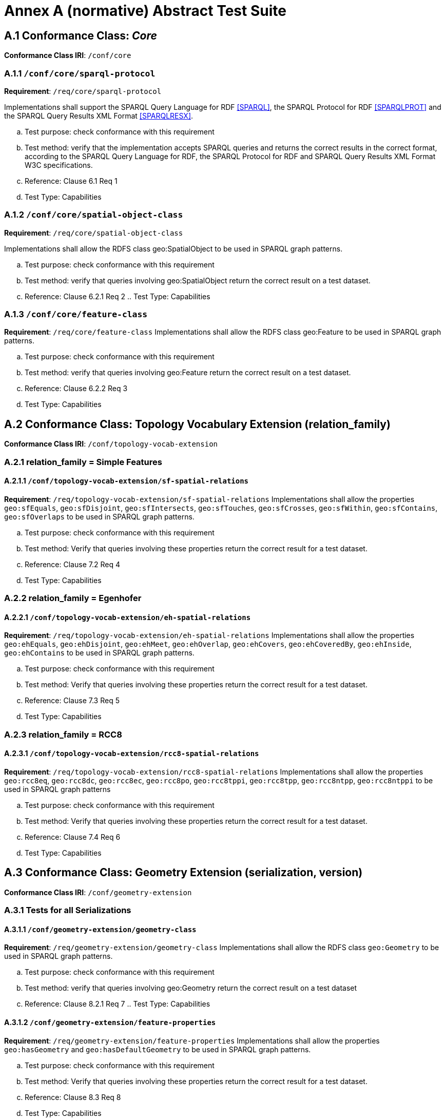= Annex A (normative) Abstract Test Suite

== A.1 Conformance Class: _Core_

*Conformance Class IRI*: `/conf/core` 

=== A.1.1 `/conf/core/sparql-protocol`

*Requirement*: `/req/core/sparql-protocol`

Implementations shall support the SPARQL Query Language for RDF <<SPARQL>>, the SPARQL Protocol for RDF <<SPARQLPROT>> and the SPARQL Query Results XML Format <<SPARQLRESX>>.

[loweralpha]
.. Test purpose: check conformance with this requirement
.. Test method: verify that the implementation accepts SPARQL queries and returns the correct results in the correct format, according to the SPARQL Query Language for RDF, the SPARQL Protocol for RDF and SPARQL Query Results XML Format W3C specifications.
.. Reference: Clause 6.1 Req 1
.. Test Type: Capabilities

=== A.1.2 `/conf/core/spatial-object-class`

*Requirement*: `/req/core/spatial-object-class`

Implementations shall allow the RDFS class geo:SpatialObject to be used in SPARQL graph 
patterns.

.. Test purpose: check conformance with this requirement
.. Test method: verify that queries involving geo:SpatialObject return the correct result on a test dataset.
.. Reference: Clause 6.2.1 Req 2 .. Test Type: Capabilities

=== A.1.3 `/conf/core/feature-class`

*Requirement*: `/req/core/feature-class`
Implementations shall allow the RDFS class geo:Feature to be used in SPARQL graph patterns.

.. Test purpose: check conformance with this requirement
.. Test method: verify that queries involving geo:Feature return the correct result on a test dataset.
.. Reference: Clause 6.2.2 Req 3
.. Test Type: Capabilities

== A.2 Conformance Class: Topology Vocabulary Extension (relation_family) 

*Conformance Class IRI*: `/conf/topology-vocab-extension`

=== A.2.1 relation_family = Simple Features
==== A.2.1.1 `/conf/topology-vocab-extension/sf-spatial-relations`
*Requirement*: `/req/topology-vocab-extension/sf-spatial-relations`
Implementations shall allow the properties `geo:sfEquals`, `geo:sfDisjoint`, `geo:sfIntersects`, `geo:sfTouches`, `geo:sfCrosses`, `geo:sfWithin`, `geo:sfContains`, `geo:sfOverlaps` to be used in SPARQL graph patterns.

.. Test purpose: check conformance with this requirement
.. Test method: Verify that queries involving these properties return the correct result for a test dataset.
.. Reference: Clause 7.2 Req 4
.. Test Type: Capabilities

=== A.2.2 relation_family = Egenhofer
==== A.2.2.1 `/conf/topology-vocab-extension/eh-spatial-relations`
*Requirement*: `/req/topology-vocab-extension/eh-spatial-relations`
Implementations shall allow the properties `geo:ehEquals`, `geo:ehDisjoint`, `geo:ehMeet`, `geo:ehOverlap`, `geo:ehCovers`, `geo:ehCoveredBy`, `geo:ehInside`, `geo:ehContains` to be used in SPARQL graph patterns. 

.. Test purpose: check conformance with this requirement
.. Test method: Verify that queries involving these properties return the correct result for a test dataset.
.. Reference: Clause 7.3 Req 5
.. Test Type: Capabilities

=== A.2.3 relation_family = RCC8
==== A.2.3.1 `/conf/topology-vocab-extension/rcc8-spatial-relations`
*Requirement*: `/req/topology-vocab-extension/rcc8-spatial-relations`
Implementations shall allow the properties `geo:rcc8eq`, `geo:rcc8dc`, `geo:rcc8ec`, `geo:rcc8po`, `geo:rcc8tppi`, `geo:rcc8tpp`, `geo:rcc8ntpp`, `geo:rcc8ntppi` to be used in SPARQL graph patterns

.. Test purpose: check conformance with this requirement
.. Test method: Verify that queries involving these properties return the correct result for a test dataset.
.. Reference: Clause 7.4 Req 6
.. Test Type: Capabilities

== A.3 Conformance Class: Geometry Extension (serialization, version) 

*Conformance Class IRI*: `/conf/geometry-extension`

=== A.3.1 Tests for all Serializations
==== A.3.1.1 `/conf/geometry-extension/geometry-class`
*Requirement*: `/req/geometry-extension/geometry-class`
Implementations shall allow the RDFS class `geo:Geometry` to be used in SPARQL graph patterns.

.. Test purpose: check conformance with this requirement
.. Test method: verify that queries involving geo:Geometry return the correct result on a test dataset
.. Reference: Clause 8.2.1 Req 7 .. Test Type: Capabilities

==== A.3.1.2 `/conf/geometry-extension/feature-properties`
*Requirement*: `/req/geometry-extension/feature-properties`
Implementations shall allow the properties `geo:hasGeometry` and `geo:hasDefaultGeometry` to be used in SPARQL graph patterns.

.. Test purpose: check conformance with this requirement
.. Test method: Verify that queries involving these properties return the correct result for a test dataset.
.. Reference: Clause 8.3 Req 8
.. Test Type: Capabilities

==== A.3.1.3 `/conf/geometry-extension/geometry-properties`
*Requirement*: `/req/geometry-extension/geometry-properties`
Implementations shall allow the properties `geo:dimension`, `geo:coordinateDimension`, `geo:spatialDimension`, `geo:isEmpty`, `geo:isSimple`, `geo:hasSerialization` to be used in SPARQL graph patterns.

.. Test purpose: check conformance with this requirement
.. Test method: Verify that queries involving these properties return the correct result for a test dataset.
.. Reference: Clause 8.4 Req 9
.. Test Type: Capabilities

==== A.3.1.4 `/conf/geometry-extension/query-functions`
*Requirement*: `/req/geometry-extension/query-functions`  
Implementations shall support `geof:distance`, `geof:buffer`, `geof:convexHull`, `geof:intersection`, `geof:union`, `geof:difference`, `geof:symDifference`, `geof:envelope` and `geof:boundary` as SPARQL extension functions, consistent with the definitions of the corresponding functions (distance, buffer, convexHull, intersection, difference, symDifference, envelope and boundary respectively) in Simple Features [ISO 19125-1].

.. Test purpose: check conformance with this requirement
.. Test method: Verify that a set of SPARQL queries involving each of the following functions returns the correct result for a test dataset when using the specified serialization and version: `geof:distance`, `geof:buffer`, `geof:convexHull`, `geof:intersection`, `geof:union`, `geof:difference`, `geof:symDifference`, `geof:envelope` and `geof:boundary`. 
.. Reference: Clause 8.7 Req 19
.. Test Type: Capabilities

==== A.3.1.5 `/conf/geometry-extension/srid-function`
*Requirement*: `/req/geometry-extension/srid-function`
Implementations shall support `geof:getSRID as a SPARQL extension function.

.. Test purpose: check conformance with this requirement
.. Test method: Verify that a SPARQL query involving the `geof:getSRID` function returns the correct result for a test dataset when using the specified serialization and version.
.. Reference: Clause 8.7 Req 20
.. Test Type: Capabilities

=== A.3.2 serialization = WKT

==== A.3.2.1 `/conf/geometry-extension/wkt-literal`
*Requirement*: `/req/geometry-extension/wkt-literal`
All RDFS Literals of type geo:wktLiteral shall consist of an optional IRI identifying the coordinate reference system followed by Simple Features Well Known Text (WKT) describing a geometric value. Valid geo:wktLiterals are formed by concatenating a valid, absolute IRI as defined in <<IETF3987>>, one or more spaces (Unicode U+0020 character) as a separator, and a WKT string as defined in Simple Features [ISO 19125-1].

.. Test purpose: check conformance with this requirement
.. Test method: verify that queries involving geo:wktLiteral values return the correct result for a test dataset.
.. Reference: Clause 8.5.1 Req 10 
.. Test Type: Capabilities

==== A.3.2.2 `/conf/geometry-extension/wkt-literal-default-srs`
*Requirement*: `/req/geometry-extension/wkt-literal-default-srs`
The IRI <http://www.opengis.net/def/crs/OGC/1.3/CRS84> shall be assumed as the spatial reference system for geo:wktLiterals that do not specify an explicit spatial reference system IRI.

.. Test purpose: check conformance with this requirement
.. Test method: verify that queries involving geo:wktLiteral values without an explicit encoded spatial reference system IRI return the correct result for a test dataset.
.. Reference: Clause 8.5.1 Req 11
.. Test Type: Capabilities

==== A.3.2.3 `/conf/geometry-extension/wkt-axis-order`
*Requirement*: `/req/geometry-extension/wkt-axis-order`
Coordinate tuples within geo:wktLiterals shall be interpreted using the axis order defined in the spatial reference system used.

.. Test purpose: check conformance with this requirement
.. Test method: verify that queries involving `geo:wktLiteral` values return the correct result for a test dataset.
.. Reference: Clause 8.5.1 Req 12
.. Test Type: Capabilities

==== A.3.2.4 `/conf/geometry-extension/wkt-literal-empty`
*Requirement*: `/req/geometry-extension/wkt-literal-empty`
An empty RDFS Literal of type geo:wktLiteral shall be interpreted as an empty geometry.

.. Test purpose: check conformance with this requirement
.. Test method: verify that queries involving empty geo:wktLiteral values return the correct result for a test dataset.
.. Reference: Clause 8.5.1 Req 13 
.. Test Type: Capabilities

==== A.3.2.5 `/conf/geometry-extension/geometry-as-wkt-literal`
*Requirement*: `/req/geometry-extension/geometry-as-wkt-literal`
Implementations shall allow the RDF property geo:asWKT to be used in SPARQL graph patterns.

.. Test purpose: check conformance with this requirement
.. Test method: verify that queries involving the geo:asWKT property return the correct result for a test dataset.
.. Reference: Clause 8.5.2 Req 14
.. Test Type: Capabilities

=== A.3.3 serialization = GML
==== A.3.3.1 `/conf/geometry-extension/gml-literal`
*Requirement*: `/req/geometry-extension/gml-literal`
All `geo:gmlLiterals` shall consist of a valid element from the GML schema that implements a subtype of GM_Object as defined in [OGC 07-036].

.. Test purpose: check conformance with this requirement
.. Test method: verify that queries involving geo:gmlLiteral values return the correct result for a test dataset.
.. Reference: Clause 8.6.1 Req 15
.. Test Type: Capabilities

==== A.3.3.2 `/conf/geometry-extension/gml-literal-empty`
*Requirement*: `/req/geometry-extension/gml-literal-empty`
An empty `geo:gmlLiteral` shall be interpreted as an empty geometry.

.. Test purpose: check conformance with this requirement
.. Test method: verify that queries involving empty `geo:gmlLiteral` values return the correct result for a test dataset.
.. Reference: Clause 8.6.1 Req 16 
.. Test Type: Capabilities

==== A.3.3.3 `/conf/geometry-extension/gml-profile`
*Requirement*: `/req/geometry-extension/gml-profile`
Implementations shall document supported GML profiles.

.. Test purpose: check conformance with this requirement
.. Test method: Examine the implementation’s documentation to verify that the supported GML profiles are documented.
.. Reference: Clause 8.6.1 Req 17
.. Test Type: Documentation

==== A.3.3.4 `/conf/geometry-extension/geometry-as-gml-literal`
*Requirement*: `/req/geometry-extension/geometry-as-gml-literal` 
Implementations shall allow the RDF property geo:asGML to be used in SPARQL graph patterns.

.. Test purpose: check conformance with this requirement
.. Test method: verify that queries involving the `geo:asGML` property return the correct result for a test dataset.
.. Reference: Clause 8.6.2 Req 18
.. Test Type: Capabilities

== A.4 Conformance Class: Geometry Topology Extension (relation_family, serialization, version)
Conformance Class IRI: `/conf/geometry-topology-extension`

=== A.4.1 Tests for all relation families
==== A.4.1.1 `/conf/geometry-topology-extension/relate-query-function`
*Requirement*: `/req/geometry-topology-extension/relate-query-function`
Implementations shall support `geof:relate as a SPARQL extension function, consistent with the relate operator defined in Simple Features [ISO 19125-1].

.. Test purpose: check conformance with this requirement
.. Test method: Verify that a set of SPARQL queries involving the `geof:relate function returns the correct result for a test dataset when using the specified serialization and version.
.. Reference: Clause 9.2 Req 21
.. Test Type: Capabilities

=== A.4.2 relation_family = Simple Features
==== A.4.2.1 `/conf/geometry-topology-extension/sf-query-functions`
*Requirement*: `/req/geometry-topology-extension/sf-query-functions`
Implementations shall support `geof:sfEquals`, `geof:sfDisjoint`, `geof:sfIntersects`, `geof:sfTouches`, `geof:sfCrosses`, `geof:sfWithin`, `geof:sfContains`, `geof:sfOverlaps` as SPARQL extension functions, consistent with their corresponding DE-9IM intersection patterns, as defined by Simple Features [ISO 19125-1].

.. Test purpose: check conformance with this requirement
.. Test method: Verify that a set of SPARQL queries involving each of the following functions returns the correct result for a test dataset when using the specified serialization and version: `geof:sfEquals`, `geof:sfDisjoint`, `geof:sfIntersects`, `geof:sfTouches`, `geof:sfCrosses`, `geof:sfWithin`, `geof:sfContains`, `geof:sfOverlaps`.
.. Reference: Clause 9.3 Req 22
.. Test Type: Capabilities

=== A.4.3 relation_family = Egenhofer
==== A.4.3.1 `/conf/geometry-topology-extension/eh-query-functions`
*Requirement*: `/req/geometry-topology-extension/eh-query-functions`
Implementations shall support `geof:ehEquals`, `geof:ehDisjoint`, `geof:ehMeet`, `geof:ehOverlap`, `geof:ehCovers`, `geof:ehCoveredBy`, `geof:ehInside`, `geof:ehContains` as SPARQL extension functions, consistent with their corresponding DE-9IM intersection patterns, as defined by Simple Features [ISO 19125- 1].

.. Test purpose: check conformance with this requirement
.. Test method: Verify that a set of SPARQL queries involving each of the following functions returns the correct result for a test dataset when using the specified serialization and version: `geof:ehEquals`, `geof:ehDisjoint`, `geof:ehMeet`, `geof:ehOverlap`, `geof:ehCovers`, `geof:ehCoveredBy`, `geof:ehInside`, `geof:ehContains`.
.. Reference: Clause 9.4 Req 23
.. Test Type: Capabilities

=== A.4.4 relation_family = RCC8
==== A.4.4.1 `/conf/geometry-topology-extension/rcc8-query-functions`
*Requirement*: `/req/geometry-topology-extension/rcc8-query-functions
Implementations shall support `geof:rcc8eq`, `geof:rcc8dc`, `geof:rcc8ec`, `geof:rcc8po`, `geof:rcc8tppi`, `geof:rcc8tpp`, `geof:rcc8ntpp`, `geof:rcc8ntppi` as SPARQL extension functions, consistent with their corresponding DE-9IM intersection patterns, as defined by Simple Features [ISO 19125-1].

.. Test purpose: check conformance with this requirement
.. Test method: Verify that a set of SPARQL queries involving each of the following functions returns the correct result for a test dataset when using the specified serialization and version: `geof:rcc8eq`, `geof:rcc8dc`, `geof:rcc8ec`, `geof:rcc8po`, `geof:rcc8tppi`, `geof:rcc8tpp`, `geof:rcc8ntpp`, `geof:rcc8ntppi`.
.. Reference: Clause 9.5 Req 24
.. Test Type: Capabilities

== A.5 Conformance Class: RDFS Entailment Extension (relation_family, serialization, version)
Conformance Class IRI: `/conf/rdfs-entailment-extension

=== A.5.1 Tests for all implementations
==== A.5.1.1 `/conf/rdfsentailmentextension/bgp-rdfs-ent`
*Requirement*: `/req/rdfs-entailment-extension/bgp-rdfs-ent`
Basic graph pattern matching shall use the semantics defined by the RDFS Entailment Regime <<SPARQLENT>>.

.. Test purpose: check conformance with this requirement
.. Test method: Verify that a set of SPARQL queries involving entailed RDF triples returns the correct result for a test dataset using the specified serialization, version and relation_family.
.. Reference: Clause 10.2 Req 25
.. Test Type: Capabilities

=== A.5.2 serialization=WKT
==== A.5.2.1 `/conf/rdfs-entailment-extension/wkt-geometry-types`
*Requirement*: `/req/rdfs-entailment-extension/wkt-geometry-types`
Implementations shall support graph patterns involving terms from an RDFS/OWL class hierarchy of geometry types consistent with the one in the specified version of Simple Features [ISO 19125-1].

.. Test purpose: check conformance with this requirement
.. Test method: Verify that a set of SPARQL queries involving WKT Geometry types returns the correct result for a test dataset using the specified version of Simple Features. .. Reference: Clause 10.3.1 Req 26
.. Test Type: Capabilities

=== A.5.3 serialization=GML
==== A.5.3.1 `/conf/rdfs-entailment-extension/gml-geometry-types`
*Requirement*: `/req/rdfs-entailment-extension/gml-geometry-types` 
Implementations shall support graph patterns involving terms from an RDFS/OWL class hierarchy of geometry types consistent with the GML schema that implements GM_Object using the specified version of GML [OGC 07-036].

.. Test purpose: check conformance with this requirement
.. Test method: Verify that a set of SPARQL queries involving GML Geometry types returns the correct result for a test dataset using the specified version of GML.
.. Reference: Clause 10.4.1 Req 27
.. Test Type: Capabilities

== A.6 Conformance Class: Query Rewrite Extension (relation_family, serialization, version)
Conformance Class IRI: `/conf/query-rewrite-extension`

=== A.6.1 relation_family = Simple Features
==== A.6.1.1 `/conf/query-rewrite-extension/sf-query-rewrite`
*Requirement*: `/req/query-rewrite-extension/sf-query-rewrite`
Basic graph pattern matching shall use the semantics defined by the RIF Core Entailment Regime <<SPARQLENT>> for the RIF rules <<RIFCORE>> `geor:sfEquals`, `geor:sfDisjoint`, `geor:sfIntersects`, `geor:sfTouches`, `geor:sfCrosses`, `geor:sfWithin`, `geor:sfContains`, `geor:sfOverlaps`.

.. Test purpose: check conformance with this requirement
.. Test method: Verify that queries involving the following query transformation rules return the correct result for a test dataset when using the specified serialization and version: `geor:sfEquals`, `geor:sfDisjoint`, `geor:sfIntersects`, `geor:sfTouches`, `geor:sfCrosses`, `geor:sfWithin`, `geor:sfContains` and `geor:sfOverlaps`.
.. Reference: Clause 11.2 Req 28
.. Test Type: Capabilities

=== A.6.2 relation_family = Egenhofer
==== A.6.2.1 `/conf/query-rewrite-extension/eh-query-rewrite`
*Requirement*: `/req/query-rewrite-extension/eh-query-rewrite`
Basic graph pattern matching shall use the semantics defined by the RIF Core Entailment Regime <<SPARQLENT>> for the RIF rules <<RIFCORE>> `geor:ehEquals`, `geor:ehDisjoint`, `geor:ehMeet`, `geor:ehOverlap`, `geor:ehCovers`, `geor:ehCoveredBy`, `geor:ehInside`, `geor:ehContains`.

.. Test purpose: check conformance with this requirement
.. Test method: Verify that queries involving the following query transformation rules return the correct result for a test dataset when using the specified serialization and version: `geor:ehEquals`, `geor:ehDisjoint`, `geor:ehMeet`, `geor:ehOverlap`, `geor:ehCovers`, `geor:ehCoveredBy`, `geor:ehInside`, `geor:ehContains`.
.. Reference: Clause 11.3 Req 29 .. Test Type: Capabilities

=== A.6.3 relation_family = RCC8
==== A.6.3.1 `/conf/query-rewrite-extension/rcc8-query-rewrite`
*Requirement*: `/req/query-rewrite-extension/rcc8-query-rewrite`
Basic graph pattern matching shall use the semantics defined by the RIF Core Entailment Regime <<SPARQLENT>> for the RIF rules <<RIFCORE>> `geor:rcc8eq`, `geor:rcc8dc`, `geor:rcc8ec`, `geor:rcc8po`, `geor:rcc8tppi`, `geor:rcc8tpp`, `geor:rcc8ntpp`, `geor:rcc8ntppi`.

.. Test purpose: check conformance with this requirement
.. Test method: Verify that queries involving the following query transformation rules return the correct result for a test dataset when using the specified serialization and version: `geor:rcc8eq`, `geor:rcc8dc`, `geor:rcc8ec`, `geor:rcc8po`, `geor:rcc8tppi`, `geor:rcc8tpp`, `geor:rcc8ntpp`, `geor:rcc8ntppi`.
.. Reference: Clause 11.4 Req 30 .. Test Type: Capabilities
